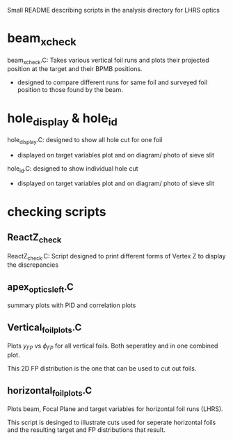 #+STARTUP: hidestars

Small README describing scripts in the analysis directory for LHRS optics


* beam_x_check
 beam_x_check.C: Takes various vertical foil runs and plots their projected position at the target and their BPMB positions.
- designed to compare different runs for same foil and surveyed foil position to those found by the beam.


* hole_display & hole_id

hole_display.C: designed to show all hole cut for one foil
- displayed on target variables plot and on diagram/ photo of sieve slit

hole_id.C: designed to show individual hole cut
- displayed on target variables plot and on diagram/ photo of sieve slit


* checking scripts

** ReactZ_check 
 ReactZ_check.C:  Script designed to print different forms of Vertex Z to display the discrepancies


** apex_optics_left.C
summary plots with PID and correlation plots

** Vertical_foil_plots.C
   
   Plots $y_{FP}$ vs $\phi_{FP}$ for all vertical foils. Both seperatley and in one combined plot.
   
   This 2D FP distribution is the one that can be used to cut out foils. 


** horizontal_foil_plots.C

   Plots beam, Focal Plane and target variables for horizontal foil runs (LHRS). 

   This script is desinged to illustrate cuts used for seperate horizontal foils and the resulting target and FP distributions that result.


